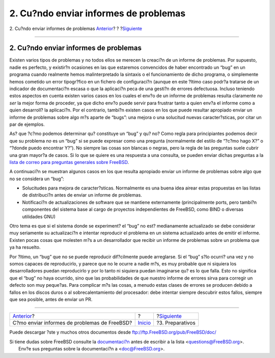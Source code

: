 ======================================
2. Cu?ndo enviar informes de problemas
======================================

.. raw:: html

   <div class="navheader">

2. Cu?ndo enviar informes de problemas
`Anterior <index.html>`__?
?
?\ `Siguiente <pr-prep.html>`__

--------------

.. raw:: html

   </div>

.. raw:: html

   <div class="section">

.. raw:: html

   <div class="titlepage" xmlns="">

.. raw:: html

   <div>

.. raw:: html

   <div>

2. Cu?ndo enviar informes de problemas
--------------------------------------

.. raw:: html

   </div>

.. raw:: html

   </div>

.. raw:: html

   </div>

Existen varios tipos de problemas y no todos ellos se merecen la
creaci?n de un informe de problemas. Por supuesto, nadie es perfecto, y
existir?n ocasiones en las que estaremos convencidos de haber encontrado
un “bug” en un programa cuando realmente hemos malinterpretado la
sintaxis o el funcionamiento de dicho programa, o simplemente hemos
cometido un error tipogr?fico en un fichero de configuraci?n (aunque en
este ?ltimo caso podr?a tratarse de un indicador de documentaci?n escasa
o que la aplicaci?n peca de una gesti?n de errores defectuosa. Incluso
teniendo estos aspectos en cuenta existen varios casos en los cuales el
env?o de un informe de problemas resulta claramente *no ser* la mejor
forma de proceder, ya que dicho env?o puede servir para frustrar tanto a
quien env?a el informe como a quien desarroll? la aplicaci?n. Por el
contrario, tambi?n existen casos en los que puede resultar apropiado
enviar un informe de problemas sobre algo m?s aparte de “bugs”: una
mejora o una solucitud nuevas caracter?sticas, por citar un par de
ejemplos.

As? que ?c?mo podemos determinar qu? constituye un “bug” y qu? no? Como
regla para principiantes podemos decir que su problema *no* es un “bug”
si se puede expresar como una pregunta (normalmente del estilo de “?c?mo
hago X?” o “?donde puedo encontrar Y?”). No siempre las cosas son
blancas o negras, pero la regla de las preguntas suele cubrir una gran
mayor?a de casos. Si lo que se quiere es una respuesta a una consulta,
se pueden enviar dichas preguntas a la `lista de correo para preguntas
generales sobre
FreeBSD <http://lists.FreeBSD.org/mailman/listinfo/freebsd-questions>`__.

A continuaci?n se muestran algunos casos en los que resulta apropiado
enviar un informe de problemas sobre algo que no se considera un “bug”:

.. raw:: html

   <div class="itemizedlist">

-  Solucitudes para mejora de caracter?sticas. Normalmente es una buena
   idea airear estas propuestas en las listas de distribuci?n antes de
   enviar un informe de problemas.

-  Notificaci?n de actualizaciones de software que se mantiene
   externamente (principalmente ports, pero tambi?n componentes del
   sistema base al cargo de proyectos independientes de FreeBSD, como
   BIND o diversas utilidades GNU)

.. raw:: html

   </div>

Otro tema es que si el sistema donde se experiment? el “bug” no est?
medianamente actualizado se debe considerar muy seriamente su
actualizaci?n e intentar reproducir el problema en un sistema
actualizado antes de emitir el informe. Existen pocas cosas que molesten
m?s a un desarrollador que recibir un informe de problemas sobre un
problema que ya ha resuelto.

Por ?ltimo, un “bug” que no se puede reproducir dif?cilmente puede
arreglarse. Si el “bug” s?lo ocurri? una vez y no somos capaces de
reproducirlo, y parece que no le ocurre a nadie m?s, es muy probable que
ni siquiera los desarrolladores puedan reproducirlo y por lo tanto ni
siquiera puedan imaginarse qu? es lo que falla. Esto no significa que el
“bug” no haya ocurrido, sino que las probabilidades de que nuestro
informe de errores sirva para corregir un defecto son muy peque?as. Para
complicar m?s las cosas, a menudo estas clases de errores se producen
debido a fallos en los discos duros o al sobrecalentamiento del
procesador: debe intentar siempre descubrir estos fallos, siempre que
sea posible, antes de enviar un PR.

.. raw:: html

   </div>

.. raw:: html

   <div class="navfooter">

--------------

+-------------------------------------------------+---------------------------+-----------------------------------+
| `Anterior <index.html>`__?                      | ?                         | ?\ `Siguiente <pr-prep.html>`__   |
+-------------------------------------------------+---------------------------+-----------------------------------+
| C?mo enviar informes de problemas de FreeBSD?   | `Inicio <index.html>`__   | ?3. Preparativos                  |
+-------------------------------------------------+---------------------------+-----------------------------------+

.. raw:: html

   </div>

Puede descargar ?ste y muchos otros documentos desde
ftp://ftp.FreeBSD.org/pub/FreeBSD/doc/

| Si tiene dudas sobre FreeBSD consulte la
  `documentaci?n <http://www.FreeBSD.org/docs.html>`__ antes de escribir
  a la lista <questions@FreeBSD.org\ >.
|  Env?e sus preguntas sobre la documentaci?n a <doc@FreeBSD.org\ >.
